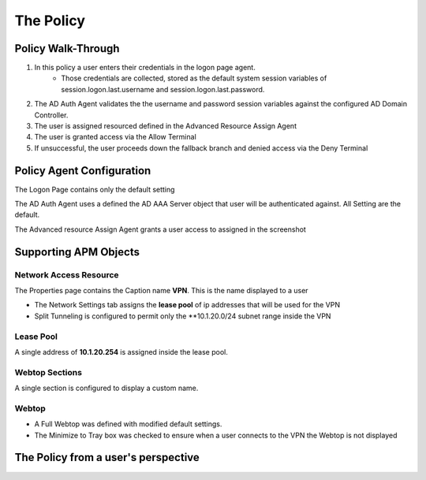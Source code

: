 The Policy
======================================================


Policy Walk-Through
----------------------

1. In this policy a user enters their credentials in the logon page agent.  
    - Those credentials are collected, stored as the default system session variables of session.logon.last.username and session.logon.last.password.                                
          
2. The AD Auth Agent validates the the username and password session variables against the configured AD Domain Controller.
3. The user is assigned resourced defined in the Advanced Resource Assign Agent
4. The user is granted access via the Allow Terminal
5. If unsuccessful, the user proceeds down the fallback branch and denied access via the Deny Terminal
                                       

|image001|                                                                                      



Policy Agent Configuration
----------------------------

The Logon Page contains only the default setting                                                                          

|image002|                                                                                   

The AD Auth Agent uses a defined the  AD AAA Server object that user will be authenticated against.  All Setting are the default.

|image003|                                                                                   


The Advanced resource Assign Agent grants a user access to assigned in the screenshot                                     

|image004|                                                                                   


Supporting APM Objects
-----------------------

Network Access Resource
^^^^^^^^^^^^^^^^^^^^^^^^

The Properties page contains the Caption name **VPN**.  This is the name displayed to a user                            

|image005|                                                                                   


- The Network Settings tab assigns the **lease pool** of ip addresses that will be used for the VPN                         
- Split Tunneling is configured to permit only the **10.1.20.0/24 subnet range inside the VPN                            
|image006|                                                                                   


Lease Pool
^^^^^^^^^^^^
A single address of **10.1.20.254** is assigned inside the lease pool.                                                    

|image007|                                                                                   


Webtop Sections
^^^^^^^^^^^^^^^^
A single section is configured to display a custom name.                                                                  

|image008|                                                                                   


Webtop
^^^^^^^^^^^
- A Full Webtop was defined with modified default settings.                                  
- The Minimize to Tray box was checked to ensure when a user connects to the VPN the Webtop is not displayed               

|image009|                                                                                   



The Policy from a user's perspective
-------------------------------------




.. |image001| image:: media/001.png
.. |image002| image:: media/002.png
.. |image003| image:: media/003.png
.. |image004| image:: media/004.png
.. |image005| image:: media/005.png
.. |image006| image:: media/006.png
.. |image007| image:: media/007.png
.. |image008| image:: media/008.png
.. |image009| image:: media/009.png

   

